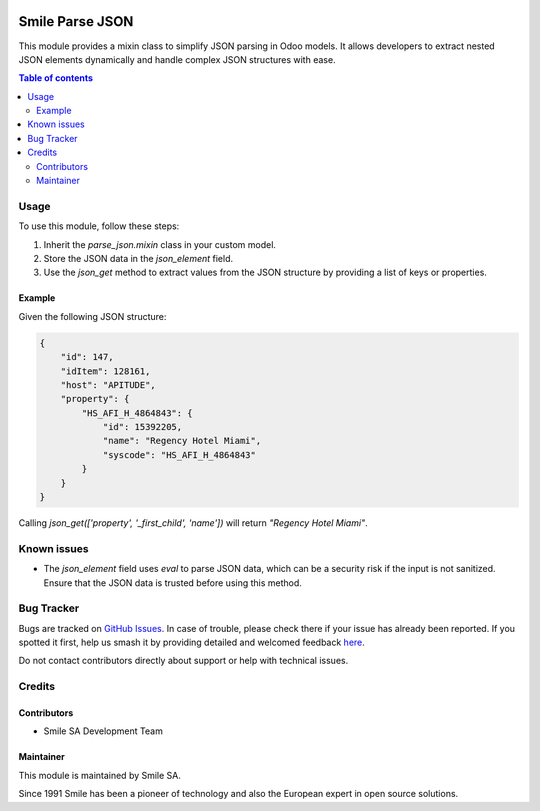 .. |badge1| image:: https://img.shields.io/badge/licence-AGPL--3-blue.svg
    :alt: License: AGPL-3

.. |badge2| image:: https://img.shields.io/badge/github-Smile--SA%2Fodoo_addons-lightgray.png?logo=github
    :target: https://github.com/Smile-SA/odoo_addons/tree/18.0/smile_parsejson
    :alt: Smile-SA/odoo_addons

|badge1| |badge2|

==================
Smile Parse JSON
==================

This module provides a mixin class to simplify JSON parsing in Odoo models. It allows developers to extract nested JSON elements dynamically and handle complex JSON structures with ease.

.. contents:: Table of contents
   :local:

Usage
=====

To use this module, follow these steps:

1. Inherit the `parse_json.mixin` class in your custom model.

2. Store the JSON data in the `json_element` field.

3. Use the `json_get` method to extract values from the JSON structure by providing a list of keys or properties.

Example
-------

Given the following JSON structure:

.. code-block:: json

    {
        "id": 147,
        "idItem": 128161,
        "host": "APITUDE",
        "property": {
            "HS_AFI_H_4864843": {
                "id": 15392205,
                "name": "Regency Hotel Miami",
                "syscode": "HS_AFI_H_4864843"
            }
        }
    }

Calling `json_get(['property', '_first_child', 'name'])` will return `"Regency Hotel Miami"`.

Known issues
============

- The `json_element` field uses `eval` to parse JSON data, which can be a security risk if the input is not sanitized. Ensure that the JSON data is trusted before using this method.

Bug Tracker
===========

Bugs are tracked on `GitHub Issues <https://github.com/Smile-SA/odoo_addons/issues>`_.
In case of trouble, please check there if your issue has already been reported.
If you spotted it first, help us smash it by providing detailed and welcomed feedback
`here <https://github.com/Smile-SA/odoo_addons/issues/new?body=module:%20smile_parsejson%0Aversion:%2018.0%0A%0A**Steps%20to%20reproduce**%0A-%20...%0A%0A**Current%20behavior**%0A%0A**Expected%20behavior**>`_.

Do not contact contributors directly about support or help with technical issues.

Credits
=======

Contributors
------------

- Smile SA Development Team

Maintainer
----------

This module is maintained by Smile SA.

Since 1991 Smile has been a pioneer of technology and also the European expert in open source solutions.